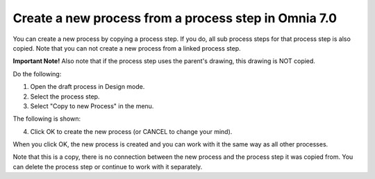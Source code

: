 Create a new process from a process step in Omnia 7.0
=======================================================

You can create a new process by copying a process step. If you do, all sub process steps for that process step is also copied. Note that you can not create a new process from a linked process step.

**Important Note!** Also note that if the process step uses the parent's drawing, this drawing is NOT copied.

Do the following:

1. Open the draft process in Design mode.
2. Select the process step.
3. Select "Copy to new Process" in the menu.

.. image:: copy-to-new-process-menu-1-v7.png

.. image:: copy-to-new-process-menu-2-v7-blah.png

The following is shown:

.. image:: copy-to-new-process-message-v7.png

4. Click OK to create the new process (or CANCEL to change your mind).

When you click OK, the new process is created and you can work with it the same way as all other processes.

.. image:: new-process-copied-v7.png

Note that this is a copy, there is no connection between the new process and the process step it was copied from. You can delete the process step or continue to work with it separately.

